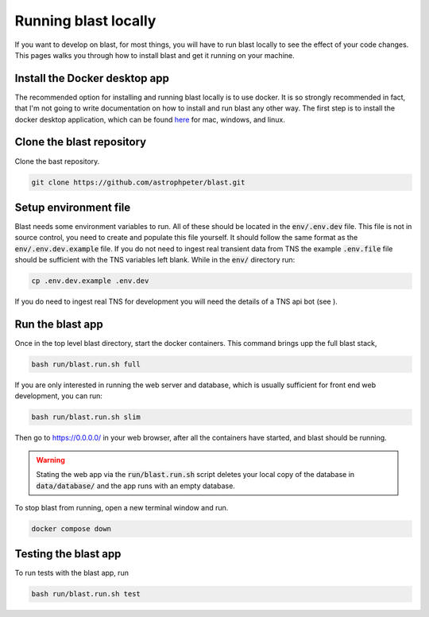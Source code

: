 Running blast locally
=====================

If you want to develop on blast, for most things, you will have to run blast
locally to see the effect of your code changes. This pages walks you through
how to install blast and get it running on your machine.

Install the Docker desktop app
-------------------------------

The recommended option for installing and running blast locally is to
use docker. It is so strongly recommended in fact, that I'm not going to write
documentation on how to install and run blast any other way. The first step is to
install the docker desktop application, which can be found
`here <https://docs.docker.com/get-docker/>`_ for mac, windows, and linux.

Clone the blast repository
--------------------------

Clone the bast repository.

.. code:: none

    git clone https://github.com/astrophpeter/blast.git

Setup environment file
----------------------

Blast needs some environment variables to run. All of
these should be located in the :code:`env/.env.dev` file. This file is not in
source control, you need to create and populate this file yourself.
It should follow the same format as the :code:`env/.env.dev.example` file. If you
do not need to ingest real transient data from TNS the example :code:`.env.file`
file should be sufficient with the TNS variables left blank. While in the
:code:`env/` directory run:

.. code:: none

    cp .env.dev.example .env.dev

If you do need to ingest real TNS for development you will need the details of
a TNS api bot (see ).

Run the blast app
-----------------

Once in the top level blast directory, start the docker containers. This command
brings upp the full blast stack,

.. code:: none

    bash run/blast.run.sh full

If you are only interested in running the web server and database, which is
usually sufficient for front end web development, you can run:

.. code:: none

    bash run/blast.run.sh slim

Then go to `https://0.0.0.0/ <https://0.0.0.0/>`_  in your web browser,
after all the containers have started, and blast should be running.

.. warning::
    Stating the web app via the :code:`run/blast.run.sh` script deletes
    your local copy of the database in :code:`data/database/` and the app runs
    with an empty database.

To stop blast from running, open a new terminal window and run.

.. code:: none

    docker compose down

Testing the blast app
---------------------

To run tests with the blast app, run

.. code:: none

    bash run/blast.run.sh test
